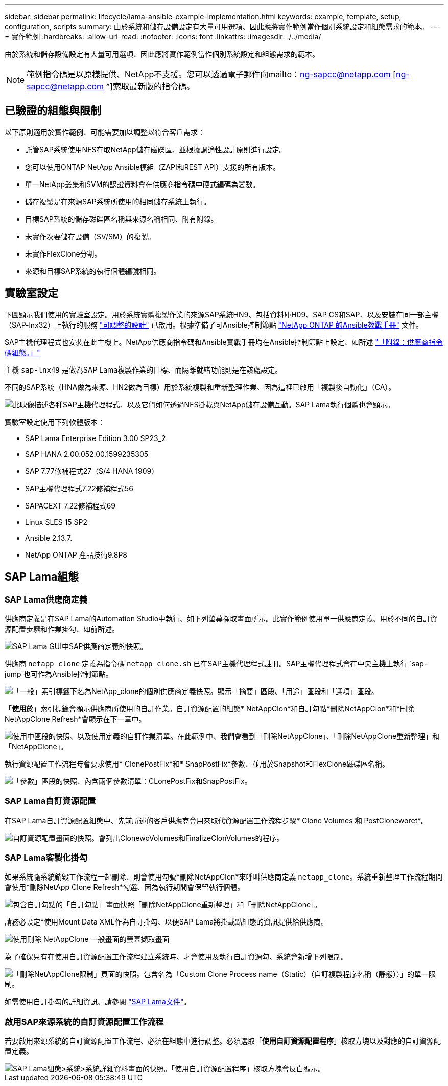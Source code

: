 ---
sidebar: sidebar 
permalink: lifecycle/lama-ansible-example-implementation.html 
keywords: example, template, setup, configuration, scripts 
summary: 由於系統和儲存設備設定有大量可用選項、因此應將實作範例當作個別系統設定和組態需求的範本。 
---
= 實作範例
:hardbreaks:
:allow-uri-read: 
:nofooter: 
:icons: font
:linkattrs: 
:imagesdir: ./../media/


由於系統和儲存設備設定有大量可用選項、因此應將實作範例當作個別系統設定和組態需求的範本。


NOTE: 範例指令碼是以原樣提供、NetApp不支援。您可以透過電子郵件向mailto：ng-sapcc@netapp.com [ng-sapcc@netapp.com ^]索取最新版的指令碼。



== 已驗證的組態與限制

以下原則適用於實作範例、可能需要加以調整以符合客戶需求：

* 託管SAP系統使用NFS存取NetApp儲存磁碟區、並根據調適性設計原則進行設定。
* 您可以使用ONTAP NetApp Ansible模組（ZAPI和REST API）支援的所有版本。
* 單一NetApp叢集和SVM的認證資料會在供應商指令碼中硬式編碼為變數。
* 儲存複製是在來源SAP系統所使用的相同儲存系統上執行。
* 目標SAP系統的儲存磁碟區名稱與來源名稱相同、附有附錄。
* 未實作次要儲存設備（SV/SM）的複製。
* 未實作FlexClone分割。
* 來源和目標SAP系統的執行個體編號相同。




== 實驗室設定

下圖顯示我們使用的實驗室設定。用於系統實體複製作業的來源SAP系統HN9、包括資料庫H09、SAP CS和SAP、以及安裝在同一部主機（SAP-lnx32）上執行的服務 https://help.sap.com/doc/700f9a7e52c7497cad37f7c46023b7ff/3.0.11.0/en-US/737a99e86f8743bdb8d1f6cf4b862c79.html["可調整的設計"^] 已啟用。根據準備了可Ansible控制節點 https://github.com/sap-linuxlab/demo.netapp_ontap/blob/main/netapp_ontap.md["NetApp ONTAP 的Ansible教戰手冊"^] 文件。

SAP主機代理程式也安裝在此主機上。NetApp供應商指令碼和Ansible實戰手冊均在Ansible控制節點上設定、如所述 link:ama-ansible-appendix--provider-script-configuration-and-ansible-playbooks.html["「附錄：供應商指令碼組態。」"]

主機 `sap-lnx49` 是做為SAP Lama複製作業的目標、而隔離就緒功能則是在該處設定。

不同的SAP系統（HNA做為來源、HN2做為目標）用於系統複製和重新整理作業、因為這裡已啟用「複製後自動化」（CA）。

image::lama-ansible-image7.png[此映像描述各種SAP主機代理程式、以及它們如何透過NFS掛載與NetApp儲存設備互動。SAP Lama執行個體也會顯示。]

實驗室設定使用下列軟體版本：

* SAP Lama Enterprise Edition 3.00 SP23_2
* SAP HANA 2.00.052.00.1599235305
* SAP 7.77修補程式27（S/4 HANA 1909）
* SAP主機代理程式7.22修補程式56
* SAPACEXT 7.22修補程式69
* Linux SLES 15 SP2
* Ansible 2.13.7.
* NetApp ONTAP 產品技術9.8P8




== SAP Lama組態



=== SAP Lama供應商定義

供應商定義是在SAP Lama的Automation Studio中執行、如下列螢幕擷取畫面所示。此實作範例使用單一供應商定義、用於不同的自訂資源配置步驟和作業掛勾、如前所述。

image::lama-ansible-image8.png[SAP Lama GUI中SAP供應商定義的快照。]

供應商 `netapp_clone` 定義為指令碼 `netapp_clone.sh` 已在SAP主機代理程式註冊。SAP主機代理程式會在中央主機上執行 `sap-jump`也可作為Ansible控制節點。

image::lama-ansible-image9.png[「一般」索引標籤下名為NetApp_clone的個別供應商定義快照。顯示「摘要」區段、「用途」區段和「選項」區段。]

「*使用於*」索引標籤會顯示供應商所使用的自訂作業。自訂資源配置的組態* NetAppClon*和自訂勾點*刪除NetAppClon*和*刪除NetAppClone Refresh*會顯示在下一章中。

image::lama-ansible-image10.png[使用中區段的快照、以及使用定義的自訂作業清單。在此範例中、我們會看到「刪除NetAppClone」、「刪除NetAppClone重新整理」和「NetAppClone」。]

執行資源配置工作流程時會要求使用* ClonePostFix*和* SnapPostFix*參數、並用於Snapshot和FlexClone磁碟區名稱。

image::lama-ansible-image11.png[「參數」區段的快照、內含兩個參數清單：CLonePostFix和SnapPostFix。]



=== SAP Lama自訂資源配置

在SAP Lama自訂資源配置組態中、先前所述的客戶供應商會用來取代資源配置工作流程步驟* Clone Volumes *和* PostCloneworet*。

image::lama-ansible-image12.png[自訂資源配置畫面的快照。會列出ClonewoVolumes和FinalizeClonVolumes的程序。]



=== SAP Lama客製化掛勾

如果系統隨系統銷毀工作流程一起刪除、則會使用勾號*刪除NetAppClon*來呼叫供應商定義 `netapp_clone`。系統重新整理工作流程期間會使用*刪除NetApp Clone Refresh*勾選、因為執行期間會保留執行個體。

image::lama-ansible-image13.png[包含自訂勾點的「自訂勾點」畫面快照「刪除NetAppClone重新整理」和「刪除NetAppClone」。]

請務必設定*使用Mount Data XML作為自訂掛勾、以便SAP Lama將掛載點組態的資訊提供給供應商。

image::lama-ansible-image14.png[使用刪除 NetAppClone 一般畫面的螢幕擷取畫面]

為了確保只有在使用自訂資源配置工作流程建立系統時、才會使用及執行自訂資源勾、系統會新增下列限制。

image::lama-ansible-image15.png[「刪除NetAppClone限制」頁面的快照。包含名為「Custom Clone Process name（Static）（自訂複製程序名稱（靜態））」的單一限制。]

如需使用自訂掛勾的詳細資訊、請參閱 https://help.sap.com/doc/700f9a7e52c7497cad37f7c46023b7ff/3.0.11.0/en-US/139eca2f925e48738a20dbf0b56674c5.html["SAP Lama文件"^]。



=== 啟用SAP來源系統的自訂資源配置工作流程

若要啟用來源系統的自訂資源配置工作流程、必須在組態中進行調整。必須選取「*使用自訂資源配置程序*」核取方塊以及對應的自訂資源配置定義。

image::lama-ansible-image16.png[SAP Lama組態>系統>系統詳細資料畫面的快照。「使用自訂資源配置程序」核取方塊會反白顯示。]
